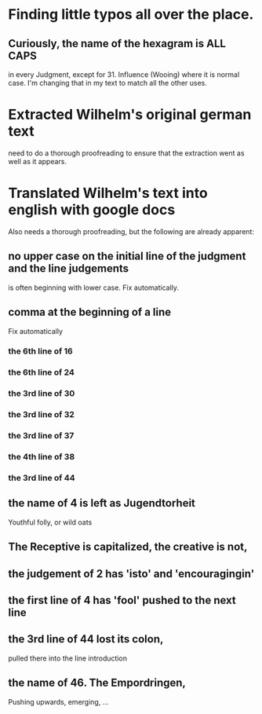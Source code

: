 * Finding little typos all over the place.
** Curiously, the name of the hexagram is ALL CAPS
   in every Judgment, except for 31. Influence (Wooing)
   where it is normal case.  I'm changing that in my
   text to match all the other uses.
* Extracted Wilhelm's original german text
  need to do a thorough proofreading to ensure that the
  extraction went as well as it appears.
* Translated Wilhelm's text into english with google docs
  Also needs a thorough proofreading, but the following are
  already apparent:
** no upper case on the initial line of the judgment and the line judgements
   is often beginning with lower case.
   Fix automatically.
** comma at the beginning of a line
   Fix automatically
*** the 6th line of 16
*** the 6th line of 24
*** the 3rd line of 30
*** the 3rd line of 32
*** the 3rd line of 37
*** the 4th line of 38
*** the 3rd line of 44
** the name of 4 is left as Jugendtorheit
   Youthful folly, or wild oats
** The Receptive is capitalized, the creative is not,
** the judgement of 2 has 'isto' and 'encouragingin'
** the first line of 4 has 'fool' pushed to the next line
** the 3rd line of 44 lost its colon,
   pulled there into the line introduction
** the name of 46. The Empordringen,
   Pushing upwards, emerging, ...

